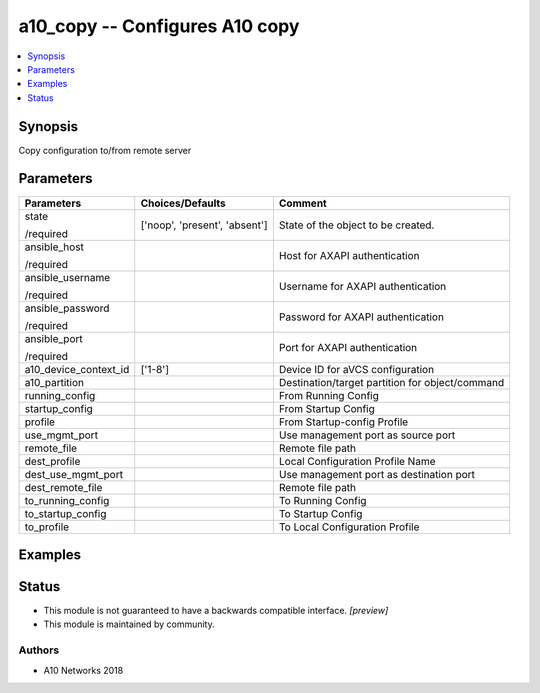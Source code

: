 .. _a10_copy_module:


a10_copy -- Configures A10 copy
===============================

.. contents::
   :local:
   :depth: 1


Synopsis
--------

Copy configuration to/from remote server






Parameters
----------

+-----------------------+-------------------------------+-------------------------------------------------+
| Parameters            | Choices/Defaults              | Comment                                         |
|                       |                               |                                                 |
|                       |                               |                                                 |
+=======================+===============================+=================================================+
| state                 | ['noop', 'present', 'absent'] | State of the object to be created.              |
|                       |                               |                                                 |
| /required             |                               |                                                 |
+-----------------------+-------------------------------+-------------------------------------------------+
| ansible_host          |                               | Host for AXAPI authentication                   |
|                       |                               |                                                 |
| /required             |                               |                                                 |
+-----------------------+-------------------------------+-------------------------------------------------+
| ansible_username      |                               | Username for AXAPI authentication               |
|                       |                               |                                                 |
| /required             |                               |                                                 |
+-----------------------+-------------------------------+-------------------------------------------------+
| ansible_password      |                               | Password for AXAPI authentication               |
|                       |                               |                                                 |
| /required             |                               |                                                 |
+-----------------------+-------------------------------+-------------------------------------------------+
| ansible_port          |                               | Port for AXAPI authentication                   |
|                       |                               |                                                 |
| /required             |                               |                                                 |
+-----------------------+-------------------------------+-------------------------------------------------+
| a10_device_context_id | ['1-8']                       | Device ID for aVCS configuration                |
|                       |                               |                                                 |
|                       |                               |                                                 |
+-----------------------+-------------------------------+-------------------------------------------------+
| a10_partition         |                               | Destination/target partition for object/command |
|                       |                               |                                                 |
|                       |                               |                                                 |
+-----------------------+-------------------------------+-------------------------------------------------+
| running_config        |                               | From Running Config                             |
|                       |                               |                                                 |
|                       |                               |                                                 |
+-----------------------+-------------------------------+-------------------------------------------------+
| startup_config        |                               | From Startup Config                             |
|                       |                               |                                                 |
|                       |                               |                                                 |
+-----------------------+-------------------------------+-------------------------------------------------+
| profile               |                               | From Startup-config Profile                     |
|                       |                               |                                                 |
|                       |                               |                                                 |
+-----------------------+-------------------------------+-------------------------------------------------+
| use_mgmt_port         |                               | Use management port as source port              |
|                       |                               |                                                 |
|                       |                               |                                                 |
+-----------------------+-------------------------------+-------------------------------------------------+
| remote_file           |                               | Remote file path                                |
|                       |                               |                                                 |
|                       |                               |                                                 |
+-----------------------+-------------------------------+-------------------------------------------------+
| dest_profile          |                               | Local Configuration Profile Name                |
|                       |                               |                                                 |
|                       |                               |                                                 |
+-----------------------+-------------------------------+-------------------------------------------------+
| dest_use_mgmt_port    |                               | Use management port as destination port         |
|                       |                               |                                                 |
|                       |                               |                                                 |
+-----------------------+-------------------------------+-------------------------------------------------+
| dest_remote_file      |                               | Remote file path                                |
|                       |                               |                                                 |
|                       |                               |                                                 |
+-----------------------+-------------------------------+-------------------------------------------------+
| to_running_config     |                               | To Running Config                               |
|                       |                               |                                                 |
|                       |                               |                                                 |
+-----------------------+-------------------------------+-------------------------------------------------+
| to_startup_config     |                               | To Startup Config                               |
|                       |                               |                                                 |
|                       |                               |                                                 |
+-----------------------+-------------------------------+-------------------------------------------------+
| to_profile            |                               | To Local Configuration Profile                  |
|                       |                               |                                                 |
|                       |                               |                                                 |
+-----------------------+-------------------------------+-------------------------------------------------+







Examples
--------

.. code-block:: yaml+jinja

    





Status
------




- This module is not guaranteed to have a backwards compatible interface. *[preview]*


- This module is maintained by community.



Authors
~~~~~~~

- A10 Networks 2018

